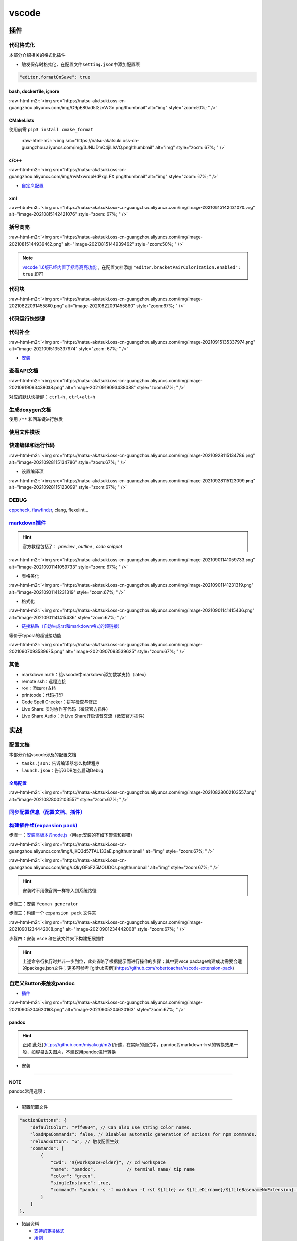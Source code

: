 .. role:: raw-html-m2r(raw)
   :format: html


vscode
======


.. raw:: html

   <p align="right">Author: kuzen, Natsu-Akatsuki</p>


插件
----

代码格式化
^^^^^^^^^^

本部分介绍相关的格式化插件


* 触发保存时格式化，在配置文件\ ``setting.json``\ 中添加配置项

.. code-block:: json

   "editor.formatOnSave": true

bash, dockerfile, ignore
~~~~~~~~~~~~~~~~~~~~~~~~

:raw-html-m2r:`<img src="https://natsu-akatsuki.oss-cn-guangzhou.aliyuncs.com/img/O9pE80ad5tSzvWGn.png!thumbnail" alt="img" style="zoom:50%; " />`

CMakeLists
~~~~~~~~~~

使用前需 ``pip3 install cmake_format``

 :raw-html-m2r:`<img src="https://natsu-akatsuki.oss-cn-guangzhou.aliyuncs.com/img/3JNlJDmC4jiLlsVQ.png!thumbnail" alt="img" style="zoom: 67%; " />`

c/c++
~~~~~

:raw-html-m2r:`<img src="https://natsu-akatsuki.oss-cn-guangzhou.aliyuncs.com/img/rwMxwrqpHdPxgLFX.png!thumbnail" alt="img" style="zoom: 67%; " />`


* `自定义配置 <https://blog.csdn.net/star871016/article/details/109526408>`_

xml
~~~

:raw-html-m2r:`<img src="https://natsu-akatsuki.oss-cn-guangzhou.aliyuncs.com/img/image-20210815142421076.png" alt="image-20210815142421076" style="zoom: 67%; " />`

括号高亮
^^^^^^^^

:raw-html-m2r:`<img src="https://natsu-akatsuki.oss-cn-guangzhou.aliyuncs.com/img/image-20210815144939462.png" alt="image-20210815144939462" style="zoom:50%; " />`

.. note::  `vscode 1.6版已经内置了括号高亮功能 <https://code.visualstudio.com/updates/v1_60#_editor>`_ ，在配置文档添加   ``"editor.bracketPairColorization.enabled": true`` 即可


代码块
^^^^^^

:raw-html-m2r:`<img src="https://natsu-akatsuki.oss-cn-guangzhou.aliyuncs.com/img/image-20210822091455860.png" alt="image-20210822091455860" style="zoom:67%; " />`

代码运行快捷键
^^^^^^^^^^^^^^


.. image:: https://natsu-akatsuki.oss-cn-guangzhou.aliyuncs.com/img/image-20210822092237158.png
   :target: https://natsu-akatsuki.oss-cn-guangzhou.aliyuncs.com/img/image-20210822092237158.png
   :alt: image-20210822092237158


代码补全
^^^^^^^^


.. image:: https://natsu-akatsuki.oss-cn-guangzhou.aliyuncs.com/img/image-20210822092912158.png
   :target: https://natsu-akatsuki.oss-cn-guangzhou.aliyuncs.com/img/image-20210822092912158.png
   :alt: image-20210822092912158


:raw-html-m2r:`<img src="https://natsu-akatsuki.oss-cn-guangzhou.aliyuncs.com/img/image-20210915135337974.png" alt="image-20210915135337974" style="zoom: 67%; " />`


* `安装 <https://www.kite.com/linux/>`_

.. prompt:: bash $,# auto

   # 使用该插件前需要安装kite engine
   $ bash -c "$(wget -q -O - https://linux.kite.com/dls/linux/current)"
   $ systemctl --user start kite-autostart

查看API文档
^^^^^^^^^^^

:raw-html-m2r:`<img src="https://natsu-akatsuki.oss-cn-guangzhou.aliyuncs.com/img/image-20210919093438088.png" alt="image-20210919093438088" style="zoom:67%; " />`

对应的默认快捷键： ``ctrl+h`` , ``ctrl+alt+h``

生成doxygen文档
^^^^^^^^^^^^^^^


.. image:: https://natsu-akatsuki.oss-cn-guangzhou.aliyuncs.com/img/image-20211002021724564.png
   :target: https://natsu-akatsuki.oss-cn-guangzhou.aliyuncs.com/img/image-20211002021724564.png
   :alt: image-20211002021724564


使用 ``/**`` 和回车键进行触发

使用文件模板
^^^^^^^^^^^^


.. image:: https://natsu-akatsuki.oss-cn-guangzhou.aliyuncs.com/img/image-20210927231828413.png
   :target: https://natsu-akatsuki.oss-cn-guangzhou.aliyuncs.com/img/image-20210927231828413.png
   :alt: image-20210927231828413


快速编译和运行代码
^^^^^^^^^^^^^^^^^^

:raw-html-m2r:`<img src="https://natsu-akatsuki.oss-cn-guangzhou.aliyuncs.com/img/image-20210928115134786.png" alt="image-20210928115134786" style="zoom:67%; " />`


* 设置编译项

:raw-html-m2r:`<img src="https://natsu-akatsuki.oss-cn-guangzhou.aliyuncs.com/img/image-20210928115123099.png" alt="image-20210928115123099" style="zoom:67%; " />`

DEBUG
^^^^^

`cppcheck <https://cppcheck.sourceforge.io/>`_\ , `flawfinder <https://github.com/david-a-wheeler/flawfinder>`_\ , clang, flexelint...

.. prompt:: bash $,# auto

   # cppcheck
   $ sudo apt install cppcheck
   # flawfinder
   $ sudo pip3 install flawfinder

`markdown插件 <https://code.visualstudio.com/docs/languages/markdown>`_
^^^^^^^^^^^^^^^^^^^^^^^^^^^^^^^^^^^^^^^^^^^^^^^^^^^^^^^^^^^^^^^^^^^^^^^^^^^

.. hint:: 官方教程包括了： `preview` , `outline` , `code snippet`


:raw-html-m2r:`<img src="https://natsu-akatsuki.oss-cn-guangzhou.aliyuncs.com/img/image-20210901141059733.png" alt="image-20210901141059733" style="zoom: 67%; " />`


* 表格美化

:raw-html-m2r:`<img src="https://natsu-akatsuki.oss-cn-guangzhou.aliyuncs.com/img/image-20210901141231319.png" alt="image-20210901141231319" style="zoom:67%; " />`


* 格式化

:raw-html-m2r:`<img src="https://natsu-akatsuki.oss-cn-guangzhou.aliyuncs.com/img/image-20210901141415436.png" alt="image-20210901141415436" style="zoom:67%; " />`


* `链接粘贴（自动生成rst和markdown格式的超链接） <https://marketplace.visualstudio.com/items?itemName=kukushi.pasteurl>`_

等价于typora的超链接功能

:raw-html-m2r:`<img src="https://natsu-akatsuki.oss-cn-guangzhou.aliyuncs.com/img/image-20210907093539625.png" alt="image-20210907093539625" style="zoom:67%; " />`

其他
^^^^


* markdown math：给vscode中markdown添加数学支持（latex）
* remote ssh：远程连接
* ros：添加ros支持
* printcode：代码打印
* Code Spell Checker：拼写检查与修正
* Live Share: 实时协作写代码（微软官方插件）
* Live Share Audio：为Live Share开启语音交流（微软官方插件）

实战
----

配置文档
^^^^^^^^

本部分介绍vscode涉及的配置文档


* ``tasks.json``\ ：告诉编译器怎么构建程序
* ``launch.json``\ ：告诉GDB怎么启动Debug

`全局配置 <https://code.visualstudio.com/docs/getstarted/settings#_default-settings>`_
~~~~~~~~~~~~~~~~~~~~~~~~~~~~~~~~~~~~~~~~~~~~~~~~~~~~~~~~~~~~~~~~~~~~~~~~~~~~~~~~~~~~~~~~~~

:raw-html-m2r:`<img src="https://natsu-akatsuki.oss-cn-guangzhou.aliyuncs.com/img/image-20210828002103557.png" alt="image-20210828002103557" style="zoom:67%; " />`

`同步配置信息（配置文档、插件） <https://code.visualstudio.com/docs/editor/settings-sync>`_
^^^^^^^^^^^^^^^^^^^^^^^^^^^^^^^^^^^^^^^^^^^^^^^^^^^^^^^^^^^^^^^^^^^^^^^^^^^^^^^^^^^^^^^^^^^^^^^

`构建插件组(expansion pack) <https://code.visualstudio.com/blogs/2017/03/07/extension-pack-roundup>`_
^^^^^^^^^^^^^^^^^^^^^^^^^^^^^^^^^^^^^^^^^^^^^^^^^^^^^^^^^^^^^^^^^^^^^^^^^^^^^^^^^^^^^^^^^^^^^^^^^^^^^^^^^

步骤一：\ `安装高版本的node.js <https://github.com/nodejs/help/wiki/Installation>`_\ （用apt安装的有如下警告和报错）

:raw-html-m2r:`<img src="https://natsu-akatsuki.oss-cn-guangzhou.aliyuncs.com/img/LjKQ3d57TAU133aE.png!thumbnail" alt="img" style="zoom:67%; " />`

:raw-html-m2r:`<img src="https://natsu-akatsuki.oss-cn-guangzhou.aliyuncs.com/img/uQkyGFoF25MOUDCs.png!thumbnail" alt="img" style="zoom:67%; " />`

.. hint:: 安装时不用像官网一样导入到系统路径


步骤二：安装 ``Yeoman generator``

.. prompt:: bash $,# auto

   $ npm install -g yo generator-code

步骤三：构建一个 ``expansion pack`` 文件夹

:raw-html-m2r:`<img src="https://natsu-akatsuki.oss-cn-guangzhou.aliyuncs.com/img/image-20210901234442008.png" alt="image-20210901234442008" style="zoom:67%; " />`

步骤四：安装 ``vsce`` 和在该文件夹下构建拓展插件

.. prompt:: bash $,# auto

   $ npm install -g vsce
   # vsce报错缺什么，package.json就加哪个字段的信息
   $ vsce package

.. hint:: 上述命令行执行时并非一步到位，此处省略了根据提示而进行操作的步骤；其中要vsce package构建成功需要合适的package.json文件；更多可参考 [github实例](https://github.com/robertoachar/vscode-extension-pack)


自定义Button来触发pandoc
^^^^^^^^^^^^^^^^^^^^^^^^


* `插件 <https://marketplace.visualstudio.com/items?itemName=seunlanlege.action-buttons>`_

:raw-html-m2r:`<img src="https://natsu-akatsuki.oss-cn-guangzhou.aliyuncs.com/img/image-20210905204620163.png" alt="image-20210905204620163" style="zoom:67%; " />`

pandoc
~~~~~~

.. hint:: 正如[此处](https://github.com/miyakogi/m2r)所述，在实际的测试中，pandoc对markdown->rst的转换效果一般，如容易丢失图片，不建议用pandoc进行转换



* 安装

.. prompt:: bash $,# auto

   $ wget -c https://github.com/jgm/pandoc/releases/download/2.14.2/pandoc-2.14.2-linux-amd64.tar.gz -O ~/application/pandoc-2.14.2-linux-amd64.tar.gz
   $ cd application && tar -xzvf pandoc-2.14.2-linux-amd64.tar.gz
   $ cd pandoc-2.14.2
   $ sudo ln -s $(pwd)/bin/pandoc /usr/local/bin
   $ sudo ln -s $(pwd)/share/man/man1/pandoc.1.gz /usr/share/man/man1
   # 添加自动补全
   $ echo 'eval "$(pandoc --bash-completion)"' >> ~/.bashrc

----

**NOTE**

pandoc常用选项：

.. list-table::
   :header-rows: 1

   * - option
     - 作用
   * - -f/--from
     - 指定输入格式
     - 
   * - -t/--to
     - 指定输出格式（若无指定格式则会根据文件名进行推导）


----


* 配置配置文件

.. code-block:: json

   "actionButtons": {
       "defaultColor": "#ff0034", // Can also use string color names.
       "loadNpmCommands": false, // Disables automatic generation of actions for npm commands.
       "reloadButton": "♻️", // 触发配置生效
       "commands": [
           {
               "cwd": "${workspaceFolder}", // cd workspace
               "name": "pandoc",            // terminal name/ tip name
               "color": "green",
               "singleInstance": true,
               "command": "pandoc -s -f markdown -t rst ${file} >> ${fileDirname}/${fileBasenameNoExtension}.rst", // This is executed in the terminal.
           }
       ]
   },


* 拓展资料

  * `支持的转换格式 <https://docs.onap.org/en/dublin/guides/onap-developer/how-to-use-docs/converting-formats.html#fixing-the-converted-document>`_
  * `用例 <https://pandoc.org/demos.html>`_

web端查看github代码
^^^^^^^^^^^^^^^^^^^

将 ``.com`` 改为 ``.dev``

设置滚轮速度
^^^^^^^^^^^^


.. image:: https://natsu-akatsuki.oss-cn-guangzhou.aliyuncs.com/img/CuLMsVboZB2jId0c.png!thumbnail
   :target: https://natsu-akatsuki.oss-cn-guangzhou.aliyuncs.com/img/CuLMsVboZB2jId0c.png!thumbnail
   :alt: img


设置自动格式化
^^^^^^^^^^^^^^


.. image:: https://natsu-akatsuki.oss-cn-guangzhou.aliyuncs.com/img/image-20210928102245843.png
   :target: https://natsu-akatsuki.oss-cn-guangzhou.aliyuncs.com/img/image-20210928102245843.png
   :alt: image-20210928102245843


`取消标签页的重用（取消preview模式） <https://code.visualstudio.com/docs/getstarted/userinterface#_preview-mode>`_
^^^^^^^^^^^^^^^^^^^^^^^^^^^^^^^^^^^^^^^^^^^^^^^^^^^^^^^^^^^^^^^^^^^^^^^^^^^^^^^^^^^^^^^^^^^^^^^^^^^^^^^^^^^^^^^^^^^^^^


.. image:: https://natsu-akatsuki.oss-cn-guangzhou.aliyuncs.com/img/image-20211002022616570.png
   :target: https://natsu-akatsuki.oss-cn-guangzhou.aliyuncs.com/img/image-20211002022616570.png
   :alt: image-20211002022616570


显示时根据视窗调整显示
^^^^^^^^^^^^^^^^^^^^^^


.. image:: https://natsu-akatsuki.oss-cn-guangzhou.aliyuncs.com/img/image-20211105210939685.png
   :target: https://natsu-akatsuki.oss-cn-guangzhou.aliyuncs.com/img/image-20211105210939685.png
   :alt: image-20211105210939685


常用快捷键
----------

代码/文件间反复横跳(code navigation)
^^^^^^^^^^^^^^^^^^^^^^^^^^^^^^^^^^^^

.. list-table::
   :header-rows: 1

   * - 作用
     - 快捷键
   * - 括号跳转
     - ctrl+shift+ (i.e. ctrl+|)
   * - 打开最近工作空间
     - ctrl+r

